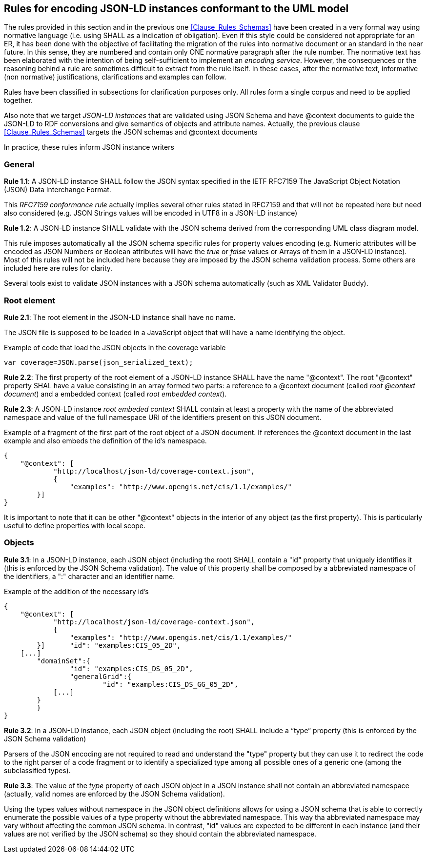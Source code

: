 [[Clause_Rules_Instances]]
== Rules for encoding JSON-LD instances conformant to the UML model

The rules provided in this section and in the previous one <<Clause_Rules_Schemas>> have been created in a very formal way using normative language (i.e. using SHALL as a indication of obligation). Even if this style could be considered not appropriate for an ER, it has been done with the objective of facilitating the migration of the rules into normative document or an standard in the near future. In this sense, they are numbered and contain only ONE normative paragraph after the rule number. The normative text has been elaborated with the intention of being self-sufficient to implement an _encoding service_. However, the consequences or the reasoning behind a rule are sometimes difficult to extract from the rule itself. In these cases, after the normative text, informative (non normative) justifications, clarifications and examples can follow.

Rules have been classified in subsections for clarification purposes only. All rules form a single corpus and need to be applied together.

Also note that we target _JSON-LD instances_ that are validated using JSON Schema and have @context documents to guide the JSON-LD to RDF conversions and give semantics of objects and attribute names. Actually, the previous clause <<Clause_Rules_Schemas>> targets the JSON schemas and @context documents

In practice, these rules inform JSON instance writers


=== General
*Rule 1.1*: A JSON-LD instance SHALL follow the JSON syntax specified in the IETF RFC7159 The JavaScript Object Notation (JSON) Data Interchange Format.

This _RFC7159 conformance rule_ actually implies several other rules stated in RFC7159 and that will not be repeated here but need also considered (e.g. JSON Strings values will be encoded in UTF8 in a JSON-LD instance)

*Rule 1.2*: A JSON-LD instance SHALL validate with the JSON schema derived from the corresponding UML class diagram model.

This rule imposes automatically all the JSON schema specific rules for property values encoding (e.g. Numeric attributes will be encoded as JSON Numbers or Boolean attributes will have the _true_ or _false_ values or Arrays of them in a JSON-LD instance). Most of this rules will not be included here because they are imposed by the JSON schema validation process. Some others are included here are rules for clarity.

Several tools exist to validate JSON instances with a JSON schema automatically (such as XML Validator Buddy).

=== Root element

*Rule 2.1*: The root element in the JSON-LD instance shall have no name. 

The JSON file is supposed to be loaded in a JavaScript object that will have a name identifying the object.

[source,JavaScript]
.Example of code that load the JSON objects in the coverage variable
----
var coverage=JSON.parse(json_serialized_text);
----

*Rule 2.2*: The first property of the root element of a JSON-LD instance SHALL have the name "@context". The root "@context" property SHAL have a value consisting in an array formed two parts: a reference to a @context document (called _root @context document_) and a embedded context (called _root embedded context_). 

*Rule 2.3*: A JSON-LD instance _root embeded context_ SHALL contain at least a property with the name of the abbreviated namespace and value of the full namespace URI of the identifiers present on this JSON document.

[source,JSON]
.Example of a fragment of the first part of the root object of a JSON document. If references the @context document in the last example and also embeds the definition of the id's namespace.
----
{
    "@context": [
	    "http://localhost/json-ld/coverage-context.json",
	    {
	        "examples": "http://www.opengis.net/cis/1.1/examples/"
        }]
}
----

It is important to note that it can be other "@context" objects in the interior of any object (as the first property). This is particularly useful to define properties with local scope.

=== Objects

*Rule 3.1*: In a JSON-LD instance, each JSON object (including the root) SHALL contain a "id" property that uniquely identifies it (this is enforced by the JSON Schema validation). The value of this property shall be composed by a abbreviated namespace of the identifiers, a ":" character and an identifier name.

[source,JSON]
.Example of the addition of the necessary id's
----
{
    "@context": [
	    "http://localhost/json-ld/coverage-context.json",
	    {
	        "examples": "http://www.opengis.net/cis/1.1/examples/"
        }]	"id": "examples:CIS_05_2D",
    [...]
	"domainSet":{
		"id": "examples:CIS_DS_05_2D",
		"generalGrid":{
			"id": "examples:CIS_DS_GG_05_2D",
            [...]
        }
	}
}
----

*Rule 3.2*: In a JSON-LD instance, each JSON object (including the root) SHALL include a “type” property (this is enforced by the JSON Schema validation)

Parsers of the JSON encoding are not required to read and understand the "type" property but they can use it to redirect the code to the right parser of a code fragment or to identify a specialized type among all possible ones of a generic one (among the subclassified types).

*Rule 3.3*: The value of the _type_ property of each JSON object in a JSON instance shall not contain an abbreviated namespace (actually, valid nomes are enforced by the JSON Schema validation).

Using the types values without namespace in the JSON object definitions allows for using a JSON schema that is able to correctly enumerate the possible values of a type property without the abbreviated namespace. This way tha abbreviated namespace may vary  without affecting the common JSON schema. In contrast, "id" values are expected to be different in each instance (and their values are not verified by the JSON schema) so they should contain the abbreviated namespace.
